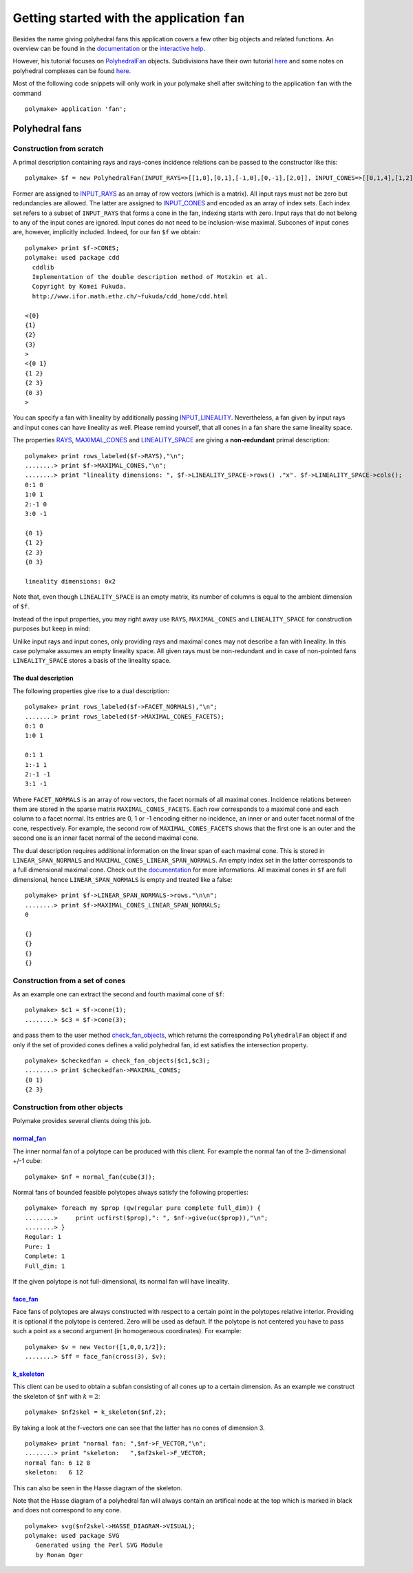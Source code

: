 .. -*- coding: utf-8 -*-
.. escape-backslashes
.. default-role:: math


Getting started with the application ``fan``
============================================

Besides the name giving polyhedral fans this application covers a few
other big objects and related functions. An overview can be found in the
`documentation <https://polymake.org/release_docs/latest/fan.html>`__ or
the `interactive
help <https://polymake.org/doku.php/tutorial/intro_tutorial#getting_help>`__.

However, his tutorial focuses on
`PolyhedralFan <https://polymake.org/release_docs/latest/fan.html#fan__PolyhedralFan__27>`__
objects. Subdivisions have their own tutorial
`here <https://polymake.org/doku.php/tutorial/regular_subdivisions>`__
and some notes on polyhedral complexes can be found
`here <https://polymake.org/doku.php/tutorial/pcom>`__.

Most of the following code snippets will only work in your polymake
shell after switching to the application ``fan`` with the command


::

    polymake> application 'fan';

Polyhedral fans
---------------

Construction from scratch
~~~~~~~~~~~~~~~~~~~~~~~~~

A primal description containing rays and rays-cones incidence relations
can be passed to the constructor like this:


::

    polymake> $f = new PolyhedralFan(INPUT_RAYS=>[[1,0],[0,1],[-1,0],[0,-1],[2,0]], INPUT_CONES=>[[0,1,4],[1,2],[2,3],[3,0],[0]]);

Former are assigned to
`INPUT_RAYS <https://polymake.org/release_docs/latest/fan.html#fan__INPUT_RAYS__161>`__
as an array of row vectors (which is a matrix). All input rays must not
be zero but redundancies are allowed. The latter are assigned to
`INPUT_CONES <https://polymake.org/release_docs/latest/fan.html#fan__INPUT_CONES__160>`__
and encoded as an array of index sets. Each index set refers to a subset
of ``INPUT_RAYS`` that forms a cone in the fan, indexing starts with
zero. Input rays that do not belong to any of the input cones are
ignored. Input cones do not need to be inclusion-wise maximal. Subcones
of input cones are, however, implicitly included. Indeed, for our fan
``$f`` we obtain:


::

    polymake> print $f->CONES;
    polymake: used package cdd
      cddlib
      Implementation of the double description method of Motzkin et al.
      Copyright by Komei Fukuda.
      http://www.ifor.math.ethz.ch/~fukuda/cdd_home/cdd.html
    
    <{0}
    {1}
    {2}
    {3}
    >
    <{0 1}
    {1 2}
    {2 3}
    {0 3}
    >




You can specify a fan with lineality by additionally passing
`INPUT_LINEALITY <https://polymake.org/release_docs/latest/fan.html#fan__INPUT_LINEALITY__162>`__.
Nevertheless, a fan given by input rays and input cones can have
lineality as well. Please remind yourself, that all cones in a fan share
the same lineality space.

The properties
`RAYS <https://polymake.org/release_docs/latest/fan.html#fan__RAYS__176>`__,
`MAXIMAL_CONES <https://polymake.org/release_docs/latest/fan.html#fan__MAXIMAL_CONES__150>`__
and
`LINEALITY_SPACE <https://polymake.org/release_docs/latest/fan.html#fan__LINEALITY_SPACE__180>`__
are giving a **non-redundant** primal description:


::

    polymake> print rows_labeled($f->RAYS),"\n";
    ........> print $f->MAXIMAL_CONES,"\n";
    ........> print "lineality dimensions: ", $f->LINEALITY_SPACE->rows() ."x". $f->LINEALITY_SPACE->cols();
    0:1 0
    1:0 1
    2:-1 0
    3:0 -1
    
    {0 1}
    {1 2}
    {2 3}
    {0 3}
    
    lineality dimensions: 0x2




Note that, even though ``LINEALITY_SPACE`` is an empty matrix, its
number of columns is equal to the ambient dimension of ``$f``.

Instead of the input properties, you may right away use ``RAYS``,
``MAXIMAL_CONES`` and ``LINEALITY_SPACE`` for construction purposes but
keep in mind:

Unlike input rays and input cones, only providing rays and maximal cones
may not describe a fan with lineality. In this case polymake assumes an
empty lineality space. All given rays must be non-redundant and in case
of non-pointed fans ``LINEALITY_SPACE`` stores a basis of the lineality
space.


The dual description
^^^^^^^^^^^^^^^^^^^^

The following properties give rise to a dual description:


::

    polymake> print rows_labeled($f->FACET_NORMALS),"\n";
    ........> print rows_labeled($f->MAXIMAL_CONES_FACETS);
    0:1 0
    1:0 1
    
    0:1 1
    1:-1 1
    2:-1 -1
    3:1 -1




Where ``FACET_NORMALS`` is an array of row vectors, the facet normals of
all maximal cones. Incidence relations between them are stored in the
sparse matrix ``MAXIMAL_CONES_FACETS``. Each row corresponds to a
maximal cone and each column to a facet normal. Its entries are 0, 1 or
-1 encoding either no incidence, an inner or and outer facet normal of
the cone, respectively. For example, the second row of
``MAXIMAL_CONES_FACETS`` shows that the first one is an outer and the
second one is an inner facet normal of the second maximal cone.

The dual description requires additional information on the linear span
of each maximal cone. This is stored in ``LINEAR_SPAN_NORMALS`` and
``MAXIMAL_CONES_LINEAR_SPAN_NORMALS``. An empty index set in the latter
corresponds to a full dimensional maximal cone. Check out the
`documentation </release_docs/latest/fan.html#fan__MAXIMAL_CONES_LINEAR_SPAN_NORMALS__172>`__
for more informations. All maximal cones in ``$f`` are full dimensional,
hence ``LINEAR_SPAN_NORMALS`` is empty and treated like a false:


::

    polymake> print $f->LINEAR_SPAN_NORMALS->rows."\n\n";
    ........> print $f->MAXIMAL_CONES_LINEAR_SPAN_NORMALS;
    0
    
    {}
    {}
    {}
    {}




Construction from a set of cones
~~~~~~~~~~~~~~~~~~~~~~~~~~~~~~~~

As an example one can extract the second and fourth maximal cone of
``$f``:


::

    polymake> $c1 = $f->cone(1);
    ........> $c3 = $f->cone(3);

and pass them to the user method
`check_fan_objects <https://polymake.org/release_docs/latest/fan.html#fan__check_fan_objects__54>`__,
which returns the corresponding ``PolyhedralFan`` object if and only if
the set of provided cones defines a valid polyhedral fan, id est
satisfies the intersection property.


::

    polymake> $checkedfan = check_fan_objects($c1,$c3);
    ........> print $checkedfan->MAXIMAL_CONES;
    {0 1}
    {2 3}




Construction from other objects
~~~~~~~~~~~~~~~~~~~~~~~~~~~~~~~

Polymake provides several clients doing this job.

`normal_fan <https://polymake.org/release_docs/latest/fan.html#fan__normal_fan__45>`__
^^^^^^^^^^^^^^^^^^^^^^^^^^^^^^^^^^^^^^^^^^^^^^^^^^^^^^^^^^^^^^^^^^^^^^^^^^^^^^^^^^^^^^

The inner normal fan of a polytope can be produced with this client. For
example the normal fan of the 3-dimensional +/-1 cube:


::

    polymake> $nf = normal_fan(cube(3));

Normal fans of bounded feasible polytopes always satisfy the following
properties:


::

    polymake> foreach my $prop (qw(regular pure complete full_dim)) {
    ........>     print ucfirst($prop),": ", $nf->give(uc($prop)),"\n";
    ........> }
    Regular: 1
    Pure: 1
    Complete: 1
    Full_dim: 1




If the given polytope is not full-dimensional, its normal fan will have
lineality.

`face_fan <https://polymake.org/release_docs/latest/fan.html#fan__face_fan__44>`__
^^^^^^^^^^^^^^^^^^^^^^^^^^^^^^^^^^^^^^^^^^^^^^^^^^^^^^^^^^^^^^^^^^^^^^^^^^^^^^^^^^

Face fans of polytopes are always constructed with respect to a certain
point in the polytopes relative interior. Providing it is optional if
the polytope is centered. Zero will be used as default. If the polytope
is not centered you have to pass such a point as a second argument (in
homogeneous coordinates). For example:


::

    polymake> $v = new Vector([1,0,0,1/2]);
    ........> $ff = face_fan(cross(3), $v);

`k_skeleton <https://polymake.org/release_docs/latest/fan.html#fan__k_skeleton__46>`__
^^^^^^^^^^^^^^^^^^^^^^^^^^^^^^^^^^^^^^^^^^^^^^^^^^^^^^^^^^^^^^^^^^^^^^^^^^^^^^^^^^^^^^

This client can be used to obtain a subfan consisting of all cones up to
a certain dimension. As an example we construct the skeleton of ``$nf``
with `k=2`:


::

    polymake> $nf2skel = k_skeleton($nf,2);

By taking a look at the f-vectors one can see that the latter has no
cones of dimension 3.


::

    polymake> print "normal fan: ",$nf->F_VECTOR,"\n";
    ........> print "skeleton:   ",$nf2skel->F_VECTOR;
    normal fan: 6 12 8
    skeleton:   6 12




This can also be seen in the Hasse diagram of the skeleton.

Note that the Hasse diagram of a polyhedral fan will always contain an
artifical node at the top which is marked in black and does not
correspond to any cone.


::

    polymake> svg($nf2skel->HASSE_DIAGRAM->VISUAL);
    polymake: used package SVG
       Generated using the Perl SVG Module
       by Ronan Oger




.. raw:: html

    <?xml version="1.0" encoding="UTF-8" standalone="yes"?>
    <!DOCTYPE svg PUBLIC "-//W3C//DTD SVG 1.0//EN" "http://www.w3.org/TR/2001/REC-SVG-20010904/DTD/svg10.dtd">
    <svg height="841pt" id="document" viewBox="0 -824 570 824" width="595pt" xmlns="http://www.w3.org/2000/svg" xmlns:svg="http://www.w3.org/2000/svg" xmlns:xlink="http://www.w3.org/1999/xlink">
    	<title id="document_title">unnamed</title>
    	<line stroke="rgb(0,0,0)" stroke-width="1" x1="297.5" x2="470.561224489796" y1="-66.5" y2="-302.5" />
    	<line stroke="rgb(0,0,0)" stroke-width="1" x1="297.5" x2="124.438775510204" y1="-66.5" y2="-302.5" />
    	<line stroke="rgb(0,0,0)" stroke-width="1" x1="297.5" x2="265.776596945832" y1="-66.5" y2="-302.5" />
    	<line stroke="rgb(0,0,0)" stroke-width="1" x1="297.5" x2="351.581632653061" y1="-66.5" y2="-302.5" />
    	<line stroke="rgb(0,0,0)" stroke-width="1" x1="297.5" x2="319.132653061225" y1="-66.5" y2="-302.5" />
    	<line stroke="rgb(0,0,0)" stroke-width="1" x1="297.5" x2="243.418367346939" y1="-66.5" y2="-302.5" />
    	<line stroke="rgb(0,0,0)" stroke-width="1" x1="470.561224489796" x2="452.083333333333" y1="-302.5" y2="-538.5" />
    	<line stroke="rgb(0,0,0)" stroke-width="1" x1="470.561224489796" x2="540.416666666667" y1="-302.5" y2="-538.5" />
    	<line stroke="rgb(0,0,0)" stroke-width="1" x1="470.561224489796" x2="496.25" y1="-302.5" y2="-538.5" />
    	<line stroke="rgb(0,0,0)" stroke-width="1" x1="470.561224489796" x2="407.916666666667" y1="-302.5" y2="-538.5" />
    	<line stroke="rgb(0,0,0)" stroke-width="1" x1="124.438775510204" x2="98.75" y1="-302.5" y2="-538.5" />
    	<line stroke="rgb(0,0,0)" stroke-width="1" x1="124.438775510204" x2="187.083333333333" y1="-302.5" y2="-538.5" />
    	<line stroke="rgb(0,0,0)" stroke-width="1" x1="124.438775510204" x2="142.916666666667" y1="-302.5" y2="-538.5" />
    	<line stroke="rgb(0,0,0)" stroke-width="1" x1="124.438775510204" x2="54.5833333333333" y1="-302.5" y2="-538.5" />
    	<line stroke="rgb(0,0,0)" stroke-width="1" x1="265.776596945832" x2="452.083333333333" y1="-302.5" y2="-538.5" />
    	<line stroke="rgb(0,0,0)" stroke-width="1" x1="265.776596945832" x2="98.75" y1="-302.5" y2="-538.5" />
    	<line stroke="rgb(0,0,0)" stroke-width="1" x1="265.776596945832" x2="275.416666666667" y1="-302.5" y2="-538.5" />
    	<line stroke="rgb(0,0,0)" stroke-width="1" x1="265.776596945832" x2="231.25" y1="-302.5" y2="-538.5" />
    	<line stroke="rgb(0,0,0)" stroke-width="1" x1="351.581632653061" x2="540.416666666667" y1="-302.5" y2="-538.5" />
    	<line stroke="rgb(0,0,0)" stroke-width="1" x1="351.581632653061" x2="187.083333333333" y1="-302.5" y2="-538.5" />
    	<line stroke="rgb(0,0,0)" stroke-width="1" x1="351.581632653061" x2="363.75" y1="-302.5" y2="-538.5" />
    	<line stroke="rgb(0,0,0)" stroke-width="1" x1="351.581632653061" x2="319.583333333333" y1="-302.5" y2="-538.5" />
    	<line stroke="rgb(0,0,0)" stroke-width="1" x1="319.132653061225" x2="496.25" y1="-302.5" y2="-538.5" />
    	<line stroke="rgb(0,0,0)" stroke-width="1" x1="319.132653061225" x2="142.916666666667" y1="-302.5" y2="-538.5" />
    	<line stroke="rgb(0,0,0)" stroke-width="1" x1="319.132653061225" x2="275.416666666667" y1="-302.5" y2="-538.5" />
    	<line stroke="rgb(0,0,0)" stroke-width="1" x1="319.132653061225" x2="363.75" y1="-302.5" y2="-538.5" />
    	<line stroke="rgb(0,0,0)" stroke-width="1" x1="243.418367346939" x2="407.916666666667" y1="-302.5" y2="-538.5" />
    	<line stroke="rgb(0,0,0)" stroke-width="1" x1="243.418367346939" x2="54.5833333333333" y1="-302.5" y2="-538.5" />
    	<line stroke="rgb(0,0,0)" stroke-width="1" x1="243.418367346939" x2="231.25" y1="-302.5" y2="-538.5" />
    	<line stroke="rgb(0,0,0)" stroke-width="1" x1="243.418367346939" x2="319.583333333333" y1="-302.5" y2="-538.5" />
    	<line stroke="rgb(0,0,0)" stroke-width="1" x1="452.083333333333" x2="297.5" y1="-538.5" y2="-774.5" />
    	<line stroke="rgb(0,0,0)" stroke-width="1" x1="540.416666666667" x2="297.5" y1="-538.5" y2="-774.5" />
    	<line stroke="rgb(0,0,0)" stroke-width="1" x1="496.25" x2="297.5" y1="-538.5" y2="-774.5" />
    	<line stroke="rgb(0,0,0)" stroke-width="1" x1="407.916666666667" x2="297.5" y1="-538.5" y2="-774.5" />
    	<line stroke="rgb(0,0,0)" stroke-width="1" x1="98.75" x2="297.5" y1="-538.5" y2="-774.5" />
    	<line stroke="rgb(0,0,0)" stroke-width="1" x1="187.083333333333" x2="297.5" y1="-538.5" y2="-774.5" />
    	<line stroke="rgb(0,0,0)" stroke-width="1" x1="142.916666666667" x2="297.5" y1="-538.5" y2="-774.5" />
    	<line stroke="rgb(0,0,0)" stroke-width="1" x1="54.5833333333333" x2="297.5" y1="-538.5" y2="-774.5" />
    	<line stroke="rgb(0,0,0)" stroke-width="1" x1="275.416666666667" x2="297.5" y1="-538.5" y2="-774.5" />
    	<line stroke="rgb(0,0,0)" stroke-width="1" x1="231.25" x2="297.5" y1="-538.5" y2="-774.5" />
    	<line stroke="rgb(0,0,0)" stroke-width="1" x1="363.75" x2="297.5" y1="-538.5" y2="-774.5" />
    	<line stroke="rgb(0,0,0)" stroke-width="1" x1="319.583333333333" x2="297.5" y1="-538.5" y2="-774.5" />
    	<rect height="13.5" rx="0" ry="0" style="fill: rgb(255,255,255); stroke: rgb(0,0,0); stroke-width: 1" width="14.52" x="290.24" y="-74.5" />
    	<text font-family="Times-Roman" font-size="10" text-anchor="middle" x="297.5" y="-64"> </text>
    	<rect height="13.5" rx="0" ry="0" style="fill: rgb(255,255,255); stroke: rgb(0,0,0); stroke-width: 1" width="9.76" x="465.681224489796" y="-310.5" />
    	<text font-family="Times-Roman" font-size="10" text-anchor="middle" x="470.561224489796" y="-300">0</text>
    	<rect height="13.5" rx="0" ry="0" style="fill: rgb(255,255,255); stroke: rgb(0,0,0); stroke-width: 1" width="9.76" x="119.558775510204" y="-310.5" />
    	<text font-family="Times-Roman" font-size="10" text-anchor="middle" x="124.438775510204" y="-300">1</text>
    	<rect height="13.5" rx="0" ry="0" style="fill: rgb(255,255,255); stroke: rgb(0,0,0); stroke-width: 1" width="9.76" x="260.896596945832" y="-310.5" />
    	<text font-family="Times-Roman" font-size="10" text-anchor="middle" x="265.776596945832" y="-300">2</text>
    	<rect height="13.5" rx="0" ry="0" style="fill: rgb(255,255,255); stroke: rgb(0,0,0); stroke-width: 1" width="9.76" x="346.701632653061" y="-310.5" />
    	<text font-family="Times-Roman" font-size="10" text-anchor="middle" x="351.581632653061" y="-300">3</text>
    	<rect height="13.5" rx="0" ry="0" style="fill: rgb(255,255,255); stroke: rgb(0,0,0); stroke-width: 1" width="9.76" x="314.252653061225" y="-310.5" />
    	<text font-family="Times-Roman" font-size="10" text-anchor="middle" x="319.132653061225" y="-300">4</text>
    	<rect height="13.5" rx="0" ry="0" style="fill: rgb(255,255,255); stroke: rgb(0,0,0); stroke-width: 1" width="9.76" x="238.538367346939" y="-310.5" />
    	<text font-family="Times-Roman" font-size="10" text-anchor="middle" x="243.418367346939" y="-300">5</text>
    	<rect height="13.5" rx="0" ry="0" style="fill: rgb(255,255,255); stroke: rgb(0,0,0); stroke-width: 1" width="19.28" x="442.443333333333" y="-546.5" />
    	<text font-family="Times-Roman" font-size="10" text-anchor="middle" x="452.083333333333" y="-536">0 2</text>
    	<rect height="13.5" rx="0" ry="0" style="fill: rgb(255,255,255); stroke: rgb(0,0,0); stroke-width: 1" width="19.28" x="530.776666666667" y="-546.5" />
    	<text font-family="Times-Roman" font-size="10" text-anchor="middle" x="540.416666666667" y="-536">0 3</text>
    	<rect height="13.5" rx="0" ry="0" style="fill: rgb(255,255,255); stroke: rgb(0,0,0); stroke-width: 1" width="19.28" x="486.61" y="-546.5" />
    	<text font-family="Times-Roman" font-size="10" text-anchor="middle" x="496.25" y="-536">0 4</text>
    	<rect height="13.5" rx="0" ry="0" style="fill: rgb(255,255,255); stroke: rgb(0,0,0); stroke-width: 1" width="19.28" x="398.276666666667" y="-546.5" />
    	<text font-family="Times-Roman" font-size="10" text-anchor="middle" x="407.916666666667" y="-536">0 5</text>
    	<rect height="13.5" rx="0" ry="0" style="fill: rgb(255,255,255); stroke: rgb(0,0,0); stroke-width: 1" width="19.28" x="89.11" y="-546.5" />
    	<text font-family="Times-Roman" font-size="10" text-anchor="middle" x="98.75" y="-536">1 2</text>
    	<rect height="13.5" rx="0" ry="0" style="fill: rgb(255,255,255); stroke: rgb(0,0,0); stroke-width: 1" width="19.28" x="177.443333333333" y="-546.5" />
    	<text font-family="Times-Roman" font-size="10" text-anchor="middle" x="187.083333333333" y="-536">1 3</text>
    	<rect height="13.5" rx="0" ry="0" style="fill: rgb(255,255,255); stroke: rgb(0,0,0); stroke-width: 1" width="19.28" x="133.276666666667" y="-546.5" />
    	<text font-family="Times-Roman" font-size="10" text-anchor="middle" x="142.916666666667" y="-536">1 4</text>
    	<rect height="13.5" rx="0" ry="0" style="fill: rgb(255,255,255); stroke: rgb(0,0,0); stroke-width: 1" width="19.28" x="44.9433333333333" y="-546.5" />
    	<text font-family="Times-Roman" font-size="10" text-anchor="middle" x="54.5833333333333" y="-536">1 5</text>
    	<rect height="13.5" rx="0" ry="0" style="fill: rgb(255,255,255); stroke: rgb(0,0,0); stroke-width: 1" width="19.28" x="265.776666666667" y="-546.5" />
    	<text font-family="Times-Roman" font-size="10" text-anchor="middle" x="275.416666666667" y="-536">2 4</text>
    	<rect height="13.5" rx="0" ry="0" style="fill: rgb(255,255,255); stroke: rgb(0,0,0); stroke-width: 1" width="19.28" x="221.61" y="-546.5" />
    	<text font-family="Times-Roman" font-size="10" text-anchor="middle" x="231.25" y="-536">2 5</text>
    	<rect height="13.5" rx="0" ry="0" style="fill: rgb(255,255,255); stroke: rgb(0,0,0); stroke-width: 1" width="19.28" x="354.11" y="-546.5" />
    	<text font-family="Times-Roman" font-size="10" text-anchor="middle" x="363.75" y="-536">3 4</text>
    	<rect height="13.5" rx="0" ry="0" style="fill: rgb(255,255,255); stroke: rgb(0,0,0); stroke-width: 1" width="19.28" x="309.943333333333" y="-546.5" />
    	<text font-family="Times-Roman" font-size="10" text-anchor="middle" x="319.583333333333" y="-536">3 5</text>
    	<rect height="13.5" rx="0" ry="0" style="fill: rgb(0,0,0); stroke: rgb(0,0,0); stroke-width: 1" width="14.52" x="290.24" y="-782.5" />
    	<text font-family="Times-Roman" font-size="10" text-anchor="middle" x="297.5" y="-772"> </text>
    	<!-- 
    	Generated using the Perl SVG Module V2.64
    	by Ronan Oger
    	Info: http://www.roitsystems.com/
     -->
    </svg

